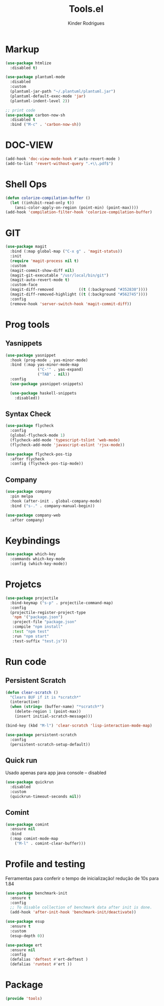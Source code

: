#+title: Tools.el
#+author: Kinder Rodrigues
#+startup: overview
#+property: header-args :comments yes :results silent :tangle "../init-files-c/tools.el"
#+reveal_theme: night

* Markup
#+begin_src emacs-lisp
(use-package htmlize
  :disabled t)

(use-package plantuml-mode
  :disabled
  :custom
  (plantuml-jar-path "~/.plantuml/plantuml.jar")
  (plantuml-default-exec-mode 'jar)
  (plantuml-indent-level 2))

;; print code
(use-package carbon-now-sh
  :disabled t
  :bind ("M-c" . 'carbon-now-sh))

#+end_src

* DOC-VIEW
#+begin_src emacs-lisp
(add-hook 'doc-view-mode-hook #'auto-revert-mode )
(add-to-list 'revert-without-query ".+\\.pdf$")
#+end_src

* Shell Ops
#+begin_src emacs-lisp
(defun colorize-compilation-buffer ()
  (let ((inhibit-read-only t))
    (ansi-color-apply-on-region (point-min) (point-max))))
(add-hook 'compilation-filter-hook 'colorize-compilation-buffer)

#+end_src

* GIT
#+begin_src emacs-lisp
(use-package magit
  :bind (:map global-map ("C-x g" . 'magit-status))
  :init
  (require 'magit-process nil t)
  :custom
  (magit-commit-show-diff nil)
  (magit-git-executable "/usr/local/bin/git")
  (magit-auto-revert-mode t)
  :custom-face
  (magit-diff-removed           ((t (:background "#352830"))))
  (magit-diff-removed-highlight ((t (:background "#562745"))))
  :config
  (remove-hook 'server-switch-hook 'magit-commit-diff))
#+end_src

* Prog tools
** Yasnippets
#+begin_src emacs-lisp
(use-package yasnippet
  :hook (prog-mode . yas-minor-mode)
  :bind (:map yas-minor-mode-map
              ("C-'" . yas-expand)
              ("TAB" . nil))
  :config
  (use-package yasnippet-snippets)

  (use-package haskell-snippets
    :disabled))

#+end_src
** Syntax Check
#+begin_src emacs-lisp
(use-package flycheck
  :config
  (global-flycheck-mode 1)
  (flycheck-add-mode 'typescript-tslint 'web-mode)
  (flycheck-add-mode 'javascript-eslint 'rjsx-mode))

(use-package flycheck-pos-tip
  :after flycheck
  :config (flycheck-pos-tip-mode))

#+end_src
** Company
#+begin_src emacs-lisp
(use-package company
  :pin melpa
  :hook (after-init . global-company-mode)
  :bind ("s-." . company-manual-begin))

(use-package company-web
  :after company)

#+end_src

* Keybindings
#+begin_src emacs-lisp
(use-package which-key
  :commands which-key-mode
  :config (which-key-mode))
#+end_src

* Projetcs
#+begin_src emacs-lisp
(use-package projectile
  :bind-keymap ("s-p" . projectile-command-map)
  :config
  (projectile-register-project-type
   'npm '("package.json")
   :project-file "package.json"
   :compile "npm install"
   :test "npm test"
   :run "npm start"
   :test-suffix "test.js"))

#+end_src

* Run code
** Persistent Scratch
#+begin_src emacs-lisp
(defun clear-scratch ()
  "Clears BUF if it is *scratch*"
  (interactive)
  (when (string= (buffer-name) "*scratch*")
    (delete-region 1 (point-max))
    (insert initial-scratch-message)))

(bind-key (kbd "M-l") 'clear-scratch 'lisp-interaction-mode-map)

(use-package persistent-scratch
  :config
  (persistent-scratch-setup-default))
#+end_src
** Quick run
Usado apenas para app java console -- disabled
#+begin_src emacs-lisp
(use-package quickrun
  :disabled
  :custom
  (quickrun-timeout-seconds nil))

#+end_src
** Comint
#+begin_src emacs-lisp
(use-package comint
  :ensure nil
  :bind
  (:map comint-mode-map
	("M-l" . comint-clear-buffer)))
#+end_src

* Profile and testing
Ferramentas para conferir o tempo de inicialização!
redução de 10s para 1.84
#+begin_src emacs-lisp :tangle no
(use-package benchmark-init
  :ensure t
  :config
  ;; To disable collection of benchmark data after init is done.
  (add-hook 'after-init-hook 'benchmark-init/deactivate))

(use-package esup
  :ensure t
  :custom
  (esup-depth 0))

#+end_src

#+begin_src emacs-lisp
(use-package ert
  :ensure nil
  :config
  (defalias 'deftest #'ert-deftest )
  (defalias 'runtest #'ert ))
#+end_src

* Package
#+begin_src emacs-lisp
(provide 'tools)
#+end_src

